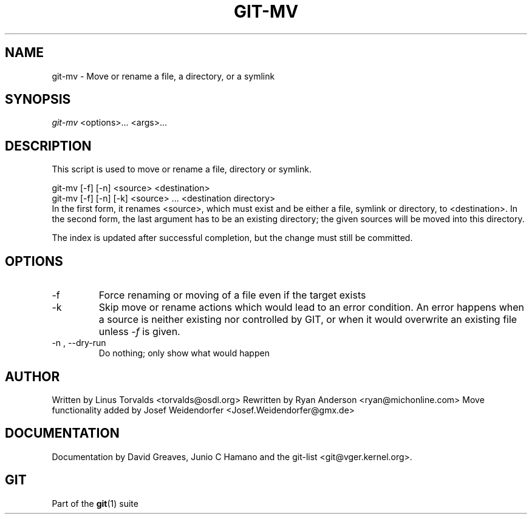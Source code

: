 .\" ** You probably do not want to edit this file directly **
.\" It was generated using the DocBook XSL Stylesheets (version 1.69.1).
.\" Instead of manually editing it, you probably should edit the DocBook XML
.\" source for it and then use the DocBook XSL Stylesheets to regenerate it.
.TH "GIT\-MV" "1" "06/08/2008" "Git 1.5.6.rc2.15.g457bb" "Git Manual"
.\" disable hyphenation
.nh
.\" disable justification (adjust text to left margin only)
.ad l
.SH "NAME"
git\-mv \- Move or rename a file, a directory, or a symlink
.SH "SYNOPSIS"
\fIgit\-mv\fR <options>\&... <args>\&...
.SH "DESCRIPTION"
This script is used to move or rename a file, directory or symlink.
.sp
.nf
git\-mv [\-f] [\-n] <source> <destination>
git\-mv [\-f] [\-n] [\-k] <source> ... <destination directory>
.fi
In the first form, it renames <source>, which must exist and be either a file, symlink or directory, to <destination>. In the second form, the last argument has to be an existing directory; the given sources will be moved into this directory.

The index is updated after successful completion, but the change must still be committed.
.SH "OPTIONS"
.TP
\-f
Force renaming or moving of a file even if the target exists
.TP
\-k
Skip move or rename actions which would lead to an error condition. An error happens when a source is neither existing nor controlled by GIT, or when it would overwrite an existing file unless \fI\-f\fR is given.
.TP
\-n , \-\-dry\-run
Do nothing; only show what would happen
.SH "AUTHOR"
Written by Linus Torvalds <torvalds@osdl.org> Rewritten by Ryan Anderson <ryan@michonline.com> Move functionality added by Josef Weidendorfer <Josef.Weidendorfer@gmx.de>
.SH "DOCUMENTATION"
Documentation by David Greaves, Junio C Hamano and the git\-list <git@vger.kernel.org>.
.SH "GIT"
Part of the \fBgit\fR(1) suite

